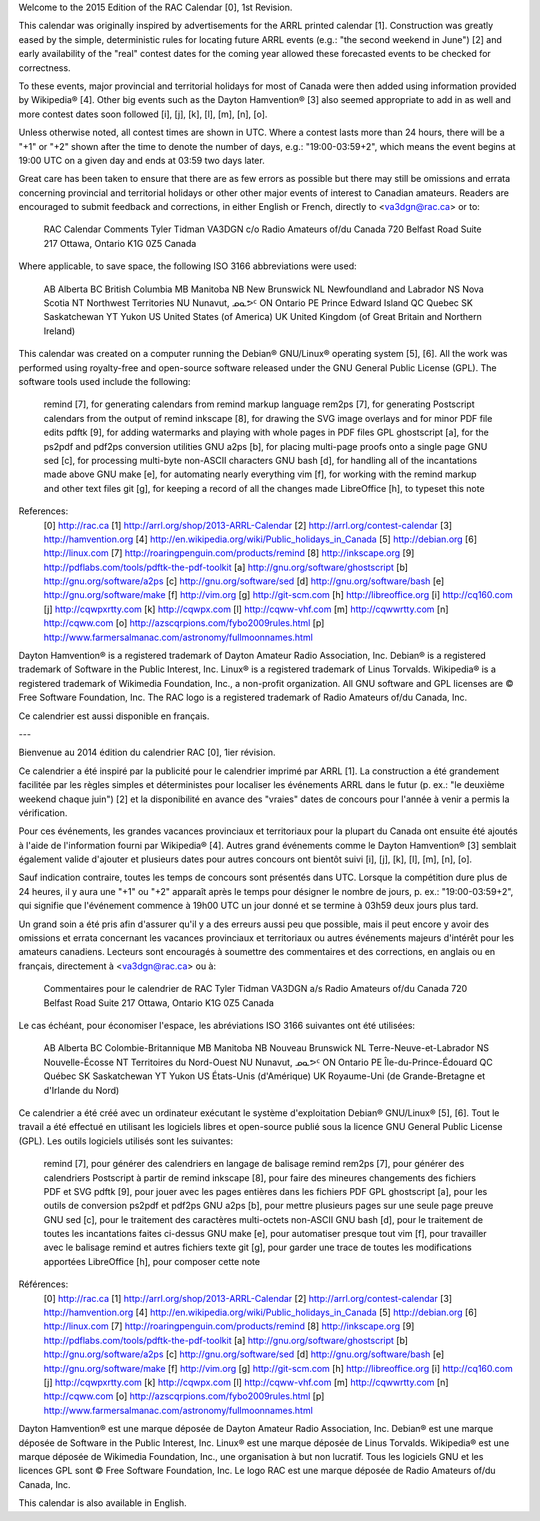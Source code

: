 ﻿Welcome to the 2015 Edition of the RAC Calendar [0], 1st Revision.

This calendar was originally inspired by advertisements for the ARRL printed
calendar [1].  Construction was greatly eased by the simple, deterministic
rules for locating future ARRL events (e.g.:  "the second weekend in June") [2]
and early availability of the "real" contest dates for the coming year allowed
these forecasted events to be checked for correctness.

To these events, major provincial and territorial holidays for most of Canada
were then added using information provided by Wikipedia® [4].  Other big events
such as the Dayton Hamvention® [3] also seemed appropriate to add in as well
and more contest dates soon followed [i], [j], [k], [l], [m], [n], [o].

Unless otherwise noted, all contest times are shown in UTC.  Where a contest
lasts more than 24 hours, there will be a "+1" or "+2" shown after the time to
denote the number of days, e.g.:  "19:00-03:59+2", which means the event begins
at 19:00 UTC on a given day and ends at 03:59 two days later.

Great care has been taken to ensure that there are as few errors as possible
but there may still be omissions and errata concerning provincial and
territorial holidays or other other major events of interest to Canadian
amateurs.  Readers are encouraged to submit feedback and corrections, in either
English or French, directly to <va3dgn@rac.ca> or to:

  RAC Calendar Comments
  Tyler Tidman VA3DGN
  c/o Radio Amateurs of/du Canada
  720 Belfast Road
  Suite 217
  Ottawa, Ontario
  K1G 0Z5
  Canada

Where applicable, to save space, the following ISO 3166 abbreviations were
used:

  AB Alberta
  BC British Columbia
  MB Manitoba
  NB New Brunswick
  NL Newfoundland and Labrador
  NS Nova Scotia
  NT Northwest Territories
  NU Nunavut, ᓄᓇᕗᑦ
  ON Ontario
  PE Prince Edward Island
  QC Quebec
  SK Saskatchewan
  YT Yukon
  US United States (of America)
  UK United Kingdom (of Great Britain and Northern Ireland)

This calendar was created on a computer running the Debian® GNU/Linux®
operating system [5], [6].  All the work was performed using royalty-free and
open-source software released under the GNU General Public License (GPL).  The
software tools used include the following:

  remind [7], for generating calendars from remind markup language
  rem2ps [7], for generating Postscript calendars from the output of remind
  inkscape [8], for drawing the SVG image overlays and for minor PDF file edits
  pdftk [9], for adding watermarks and playing with whole pages in PDF files
  GPL ghostscript [a], for the ps2pdf and pdf2ps conversion utilities
  GNU a2ps [b], for placing multi-page proofs onto a single page
  GNU sed [c], for processing multi-byte non-ASCII characters
  GNU bash [d], for handling all of the incantations made above
  GNU make [e], for automating nearly everything
  vim [f], for working with the remind markup and other text files
  git [g], for keeping a record of all the changes made
  LibreOffice [h], to typeset this note

References:
  [0] http://rac.ca
  [1] http://arrl.org/shop/2013-ARRL-Calendar
  [2] http://arrl.org/contest-calendar
  [3] http://hamvention.org
  [4] http://en.wikipedia.org/wiki/Public_holidays_in_Canada
  [5] http://debian.org
  [6] http://linux.com
  [7] http://roaringpenguin.com/products/remind
  [8] http://inkscape.org
  [9] http://pdflabs.com/tools/pdftk-the-pdf-toolkit
  [a] http://gnu.org/software/ghostscript
  [b] http://gnu.org/software/a2ps
  [c] http://gnu.org/software/sed
  [d] http://gnu.org/software/bash
  [e] http://gnu.org/software/make
  [f] http://vim.org
  [g] http://git-scm.com
  [h] http://libreoffice.org
  [i] http://cq160.com
  [j] http://cqwpxrtty.com
  [k] http://cqwpx.com
  [l] http://cqww-vhf.com
  [m] http://cqwwrtty.com
  [n] http://cqww.com
  [o] http://azscqrpions.com/fybo2009rules.html
  [p] http://www.farmersalmanac.com/astronomy/fullmoonnames.html

Dayton Hamvention® is a registered trademark of Dayton Amateur Radio
Association, Inc.  Debian® is a registered trademark of Software in the Public
Interest, Inc.  Linux® is a registered trademark of Linus Torvalds.  Wikipedia®
is a registered trademark of Wikimedia Foundation, Inc., a non-profit
organization.  All GNU software and GPL licenses are © Free Software
Foundation, Inc.  The RAC logo is a registered trademark of Radio Amateurs
of/du Canada, Inc.

Ce calendrier est aussi disponible en français.

---

Bienvenue au 2014 édition du calendrier RAC [0], 1ier révision.

Ce calendrier a été inspiré par la publicité pour le calendrier imprimé par
ARRL [1].  La construction a été grandement facilitée par les règles simples et
déterministes pour localiser les événements ARRL dans le futur (p. ex.:  "le
deuxième weekend chaque juin") [2] et la disponibilité en avance des "vraies"
dates de concours pour l'année à venir a permis la vérification.

Pour ces événements, les grandes vacances provinciaux et territoriaux pour la
plupart du Canada ont ensuite été ajoutés à l'aide de l'information fourni par
Wikipedia® [4].  Autres grand événements comme le Dayton Hamvention® [3]
semblait également valide d'ajouter et plusieurs dates pour autres concours ont
bientôt suivi [i], [j], [k], [l], [m], [n], [o].

Sauf indication contraire, toutes les temps de concours sont présentés dans
UTC.  Lorsque la compétition dure plus de 24 heures, il y aura une "+1" ou "+2"
apparaît après le temps pour désigner le nombre de jours, p. ex.:
"19:00-03:59+2", qui signifie que l'événement commence à 19h00 UTC un jour
donné et se termine à 03h59 deux jours plus tard.

Un grand soin a été pris afin d'assurer qu'il y a des erreurs aussi peu que
possible, mais il peut encore y avoir des omissions et errata concernant les
vacances provinciaux et territoriaux ou autres événements majeurs d'intérêt
pour les amateurs canadiens.  Lecteurs sont encouragés à soumettre des
commentaires et des corrections, en anglais ou en français, directement à
<va3dgn@rac.ca> ou à:

  Commentaires pour le calendrier de RAC
  Tyler Tidman VA3DGN
  a/s Radio Amateurs of/du Canada
  720 Belfast Road
  Suite 217
  Ottawa, Ontario
  K1G 0Z5
  Canada

Le cas échéant, pour économiser l'espace, les abréviations ISO 3166 suivantes
ont été utilisées:

  AB Alberta
  BC Colombie-Britannique
  MB Manitoba
  NB Nouveau Brunswick
  NL Terre-Neuve-et-Labrador
  NS Nouvelle-Écosse
  NT Territoires du Nord-Ouest
  NU Nunavut, ᓄᓇᕗᑦ
  ON Ontario
  PE Île-du-Prince-Édouard
  QC Québec
  SK Saskatchewan
  YT Yukon
  US États-Unis (d'Amérique)
  UK Royaume-Uni (de Grande-Bretagne et d'Irlande du Nord)

Ce calendrier a été créé avec un ordinateur exécutant le système d'exploitation
Debian® GNU/Linux® [5], [6].  Tout le travail a été effectué en utilisant les
logiciels libres et open-source publié sous la licence GNU General Public
License (GPL).  Les outils logiciels utilisés sont les suivantes:

  remind [7], pour générer des calendriers en langage de balisage remind
  rem2ps [7], pour générer des calendriers Postscript à partir de remind
  inkscape [8], pour faire des mineures changements des fichiers PDF et SVG
  pdftk [9], pour jouer avec les pages entières dans les fichiers PDF
  GPL ghostscript [a], pour les outils de conversion ps2pdf et pdf2ps
  GNU a2ps [b], pour mettre plusieurs pages sur une seule page preuve
  GNU sed [c], pour le traitement des caractères multi-octets non-ASCII
  GNU bash [d], pour le traitement de toutes les incantations faites ci-dessus
  GNU make [e], pour automatiser presque tout
  vim [f], pour travailler avec le balisage remind et autres fichiers texte
  git [g], pour garder une trace de toutes les modifications apportées
  LibreOffice [h], pour composer cette note

Références:
  [0] http://rac.ca
  [1] http://arrl.org/shop/2013-ARRL-Calendar
  [2] http://arrl.org/contest-calendar
  [3] http://hamvention.org
  [4] http://en.wikipedia.org/wiki/Public_holidays_in_Canada
  [5] http://debian.org
  [6] http://linux.com
  [7] http://roaringpenguin.com/products/remind
  [8] http://inkscape.org
  [9] http://pdflabs.com/tools/pdftk-the-pdf-toolkit
  [a] http://gnu.org/software/ghostscript
  [b] http://gnu.org/software/a2ps
  [c] http://gnu.org/software/sed
  [d] http://gnu.org/software/bash
  [e] http://gnu.org/software/make
  [f] http://vim.org
  [g] http://git-scm.com
  [h] http://libreoffice.org
  [i] http://cq160.com
  [j] http://cqwpxrtty.com
  [k] http://cqwpx.com
  [l] http://cqww-vhf.com
  [m] http://cqwwrtty.com
  [n] http://cqww.com
  [o] http://azscqrpions.com/fybo2009rules.html
  [p] http://www.farmersalmanac.com/astronomy/fullmoonnames.html

Dayton Hamvention® est une marque déposée de Dayton Amateur Radio Association,
Inc.  Debian® est une marque déposée de Software in the Public Interest, Inc.
Linux® est une marque déposée de Linus Torvalds.  Wikipedia® est une marque
déposée de Wikimedia Foundation, Inc., une organisation à but non lucratif.
Tous les logiciels GNU et les licences GPL sont © Free Software Foundation,
Inc.  Le logo RAC est une marque déposée de Radio Amateurs of/du Canada, Inc.

This calendar is also available in English.
